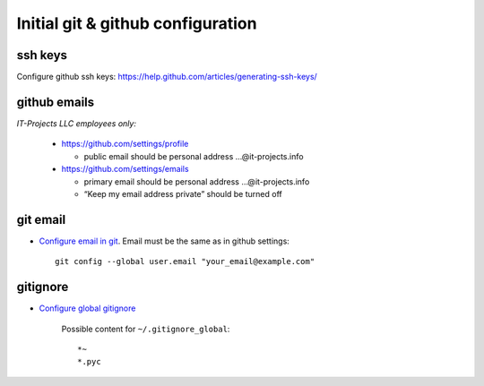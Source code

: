 ====================================
 Initial git & github configuration
====================================

ssh keys
========
Configure github ssh keys: https://help.github.com/articles/generating-ssh-keys/

github emails
=============

*IT-Projects LLC employees only:*

  * https://github.com/settings/profile

    * public email should be personal address …@it-projects.info
  * https://github.com/settings/emails

    * primary email should be personal address …@it-projects.info
    * “Keep my email address private” should be turned off

git email
=========

* `Configure email in git <https://help.github.com/articles/setting-your-email-in-git/>`_. Email must be the same as in github settings::

    git config --global user.email "your_email@example.com"

gitignore
=========

* `Configure global gitignore <https://help.github.com/articles/ignoring-files/#create-a-global-gitignore>`_

    Possible content for ``~/.gitignore_global``: ::

    *~
    *.pyc   

